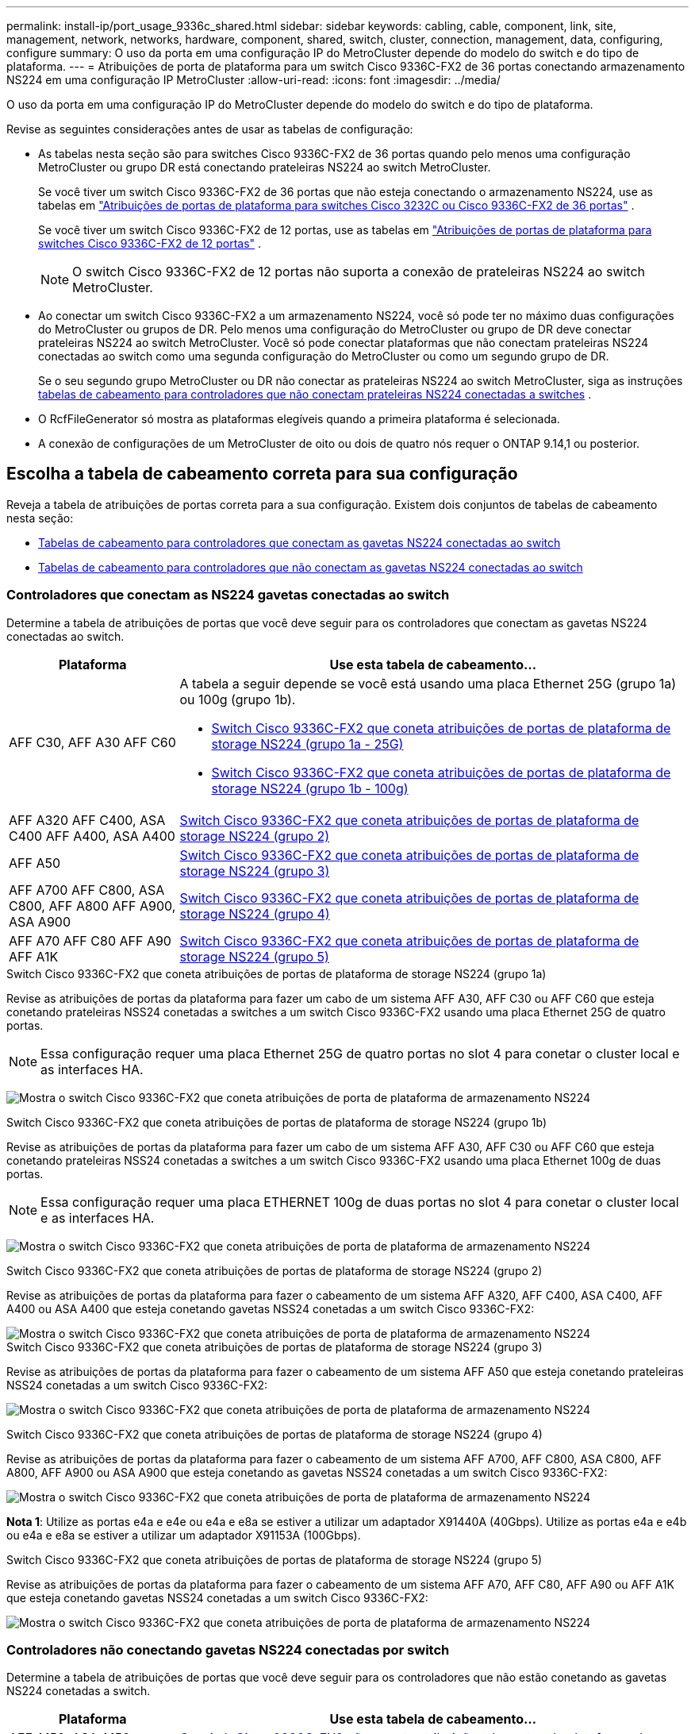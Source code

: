 ---
permalink: install-ip/port_usage_9336c_shared.html 
sidebar: sidebar 
keywords: cabling, cable, component, link, site, management, network, networks, hardware, component, shared, switch, cluster, connection, management, data, configuring, configure 
summary: O uso da porta em uma configuração IP do MetroCluster depende do modelo do switch e do tipo de plataforma. 
---
= Atribuições de porta de plataforma para um switch Cisco 9336C-FX2 de 36 portas conectando armazenamento NS224 em uma configuração IP MetroCluster
:allow-uri-read: 
:icons: font
:imagesdir: ../media/


[role="lead"]
O uso da porta em uma configuração IP do MetroCluster depende do modelo do switch e do tipo de plataforma.

Revise as seguintes considerações antes de usar as tabelas de configuração:

* As tabelas nesta seção são para switches Cisco 9336C-FX2 de 36 portas quando pelo menos uma configuração MetroCluster ou grupo DR está conectando prateleiras NS224 ao switch MetroCluster.
+
Se você tiver um switch Cisco 9336C-FX2 de 36 portas que não esteja conectando o armazenamento NS224, use as tabelas em link:port_usage_3232c_9336c.html["Atribuições de portas de plataforma para switches Cisco 3232C ou Cisco 9336C-FX2 de 36 portas"] .

+
Se você tiver um switch Cisco 9336C-FX2 de 12 portas, use as tabelas em link:port-usage-9336c-fx-2-12-port.html["Atribuições de portas de plataforma para switches Cisco 9336C-FX2 de 12 portas"] .

+

NOTE: O switch Cisco 9336C-FX2 de 12 portas não suporta a conexão de prateleiras NS224 ao switch MetroCluster.

* Ao conectar um switch Cisco 9336C-FX2 a um armazenamento NS224, você só pode ter no máximo duas configurações do MetroCluster ou grupos de DR. Pelo menos uma configuração do MetroCluster ou grupo de DR deve conectar prateleiras NS224 ao switch MetroCluster. Você só pode conectar plataformas que não conectam prateleiras NS224 conectadas ao switch como uma segunda configuração do MetroCluster ou como um segundo grupo de DR.
+
Se o seu segundo grupo MetroCluster ou DR não conectar as prateleiras NS224 ao switch MetroCluster, siga as instruções <<tables_not_connecting_ns224,tabelas de cabeamento para controladores que não conectam prateleiras NS224 conectadas a switches>> .

* O RcfFileGenerator só mostra as plataformas elegíveis quando a primeira plataforma é selecionada.
* A conexão de configurações de um MetroCluster de oito ou dois de quatro nós requer o ONTAP 9.14,1 ou posterior.




== Escolha a tabela de cabeamento correta para sua configuração

Reveja a tabela de atribuições de portas correta para a sua configuração. Existem dois conjuntos de tabelas de cabeamento nesta seção:

* <<tables_connecting_ns224,Tabelas de cabeamento para controladores que conectam as gavetas NS224 conectadas ao switch>>
* <<tables_not_connecting_ns224,Tabelas de cabeamento para controladores que não conectam as gavetas NS224 conectadas ao switch>>




=== Controladores que conectam as NS224 gavetas conectadas ao switch

Determine a tabela de atribuições de portas que você deve seguir para os controladores que conectam as gavetas NS224 conectadas ao switch.

[cols="25,75"]
|===
| Plataforma | Use esta tabela de cabeamento... 


| AFF C30, AFF A30 AFF C60  a| 
A tabela a seguir depende se você está usando uma placa Ethernet 25G (grupo 1a) ou 100g (grupo 1b).

* <<table_1a_cisco_9336c_fx2,Switch Cisco 9336C-FX2 que coneta atribuições de portas de plataforma de storage NS224 (grupo 1a - 25G)>>
* <<table_1b_cisco_9336c_fx2,Switch Cisco 9336C-FX2 que coneta atribuições de portas de plataforma de storage NS224 (grupo 1b - 100g)>>




| AFF A320 AFF C400, ASA C400 AFF A400, ASA A400 | <<table_2_cisco_9336c_fx2,Switch Cisco 9336C-FX2 que coneta atribuições de portas de plataforma de storage NS224 (grupo 2)>> 


| AFF A50 | <<table_3_cisco_9336c_fx2,Switch Cisco 9336C-FX2 que coneta atribuições de portas de plataforma de storage NS224 (grupo 3)>> 


| AFF A700 AFF C800, ASA C800, AFF A800 AFF A900, ASA A900 | <<table_4_cisco_9336c_fx2,Switch Cisco 9336C-FX2 que coneta atribuições de portas de plataforma de storage NS224 (grupo 4)>> 


| AFF A70 AFF C80 AFF A90 AFF A1K | <<table_5_cisco_9336c_fx2,Switch Cisco 9336C-FX2 que coneta atribuições de portas de plataforma de storage NS224 (grupo 5)>> 
|===
.Switch Cisco 9336C-FX2 que coneta atribuições de portas de plataforma de storage NS224 (grupo 1a)
Revise as atribuições de portas da plataforma para fazer um cabo de um sistema AFF A30, AFF C30 ou AFF C60 que esteja conetando prateleiras NSS24 conetadas a switches a um switch Cisco 9336C-FX2 usando uma placa Ethernet 25G de quatro portas.


NOTE: Essa configuração requer uma placa Ethernet 25G de quatro portas no slot 4 para conetar o cluster local e as interfaces HA.

image:../media/mccip-cabling-greeley-connecting-a30-c30-fas50-c60-25G.png["Mostra o switch Cisco 9336C-FX2 que coneta atribuições de porta de plataforma de armazenamento NS224"]

.Switch Cisco 9336C-FX2 que coneta atribuições de portas de plataforma de storage NS224 (grupo 1b)
Revise as atribuições de portas da plataforma para fazer um cabo de um sistema AFF A30, AFF C30 ou AFF C60 que esteja conetando prateleiras NSS24 conetadas a switches a um switch Cisco 9336C-FX2 usando uma placa Ethernet 100g de duas portas.


NOTE: Essa configuração requer uma placa ETHERNET 100g de duas portas no slot 4 para conetar o cluster local e as interfaces HA.

image:../media/mccip-cabling-greeley-connecting-a30-c30-fas50-c60-100G.png["Mostra o switch Cisco 9336C-FX2 que coneta atribuições de porta de plataforma de armazenamento NS224"]

.Switch Cisco 9336C-FX2 que coneta atribuições de portas de plataforma de storage NS224 (grupo 2)
Revise as atribuições de portas da plataforma para fazer o cabeamento de um sistema AFF A320, AFF C400, ASA C400, AFF A400 ou ASA A400 que esteja conetando gavetas NSS24 conetadas a um switch Cisco 9336C-FX2:

image::../media/mcc_ip_cabling_a320_c400_a400_to_cisco_9336c_shared_switch.png[Mostra o switch Cisco 9336C-FX2 que coneta atribuições de porta de plataforma de armazenamento NS224]

.Switch Cisco 9336C-FX2 que coneta atribuições de portas de plataforma de storage NS224 (grupo 3)
Revise as atribuições de portas da plataforma para fazer o cabeamento de um sistema AFF A50 que esteja conetando prateleiras NSS24 conetadas a um switch Cisco 9336C-FX2:

image:../media/mccip-cabling-greeley-connecting-a50-updated.png["Mostra o switch Cisco 9336C-FX2 que coneta atribuições de porta de plataforma de armazenamento NS224"]

.Switch Cisco 9336C-FX2 que coneta atribuições de portas de plataforma de storage NS224 (grupo 4)
Revise as atribuições de portas da plataforma para fazer o cabeamento de um sistema AFF A700, AFF C800, ASA C800, AFF A800, AFF A900 ou ASA A900 que esteja conetando as gavetas NSS24 conetadas a um switch Cisco 9336C-FX2:

image:../media/mcc_ip_cabling_a700_c800_a800_a900_to_cisco_9336c_shared_switch.png["Mostra o switch Cisco 9336C-FX2 que coneta atribuições de porta de plataforma de armazenamento NS224"]

*Nota 1*: Utilize as portas e4a e e4e ou e4a e e8a se estiver a utilizar um adaptador X91440A (40Gbps). Utilize as portas e4a e e4b ou e4a e e8a se estiver a utilizar um adaptador X91153A (100Gbps).

.Switch Cisco 9336C-FX2 que coneta atribuições de portas de plataforma de storage NS224 (grupo 5)
Revise as atribuições de portas da plataforma para fazer o cabeamento de um sistema AFF A70, AFF C80, AFF A90 ou AFF A1K que esteja conetando gavetas NSS24 conetadas a um switch Cisco 9336C-FX2:

image::../media/mccip-cabling-greeley-connecting-a70-c80-a-90-fas90-a1k.png[Mostra o switch Cisco 9336C-FX2 que coneta atribuições de porta de plataforma de armazenamento NS224]



=== Controladores não conectando gavetas NS224 conectadas por switch

Determine a tabela de atribuições de portas que você deve seguir para os controladores que não estão conetando as gavetas NS224 conetadas a switch.

[cols="25,75"]
|===
| Plataforma | Use esta tabela de cabeamento... 


| AFF A150, ASA A150 FAS2750, AFF A220 | <<table_6_cisco_9336c_fx2,O switch Cisco 9336C-FX2 não coneta atribuições de portas da plataforma de storage NS224 (grupo 6)>> 


| AFF A20 | <<table_7_cisco_9336c_fx2,O switch Cisco 9336C-FX2 não coneta atribuições de portas da plataforma de storage NS224 (grupo 7)>> 


| FAS500f AFF C250, ASA C250 AFF A250, ASA A250 | <<table_8_cisco_9336c_fx2,O switch Cisco 9336C-FX2 não coneta atribuições de portas da plataforma de storage NS224 (grupo 8)>> 


| AFF C30, AFF A30 FAS50 AFF C60  a| 
A tabela a seguir depende se você está usando uma placa Ethernet 25G (grupo 9a) ou 100g (grupo 9b).

* <<table_9a_cisco_9336c_fx2,O switch Cisco 9336C-FX2 não coneta atribuições de portas da plataforma de storage NS224 (grupo 9a)>>
* <<table_9b_cisco_9336c_fx2,O switch Cisco 9336C-FX2 não coneta atribuições de portas da plataforma de storage NS224 (grupo 9b)>>




| FAS8200, AFF A300 | <<table_10_cisco_9336c_fx2,O switch Cisco 9336C-FX2 não coneta atribuições de portas da plataforma de storage NS224 (grupo 10)>> 


| AFF A320 FAS8300, AFF C400, ASA C400, FAS8700 AFF A400, ASA A400 | <<table_11_cisco_9336c_fx2,O switch Cisco 9336C-FX2 não coneta atribuições de portas da plataforma de storage NS224 (grupo 11)>> 


| AFF A50 | <<table_12_cisco_9336c_fx2,O switch Cisco 9336C-FX2 não coneta atribuições de portas da plataforma de storage NS224 (grupo 12)>> 


| FAS9000, AFF A700 AFF C800, ASA C800, AFF A800, ASA A800 FAS9500, AFF A900, ASA A900 | <<table_13_cisco_9336c_fx2,O switch Cisco 9336C-FX2 não coneta atribuições de portas da plataforma de storage NS224 (grupo 13)>> 


| FAS70, AFF A70 AFF C80 FAS90, AFF A90 AFF A1K | <<table_14_cisco_9336c_fx2,O switch Cisco 9336C-FX2 não coneta atribuições de portas da plataforma de storage NS224 (grupo 14)>> 
|===
.O switch Cisco 9336C-FX2 não coneta atribuições de portas da plataforma de storage NS224 (grupo 6)
Revise as atribuições de portas da plataforma para fazer o cabeamento de um sistema AFF A150, ASA A150, FAS2750 ou AFF A220 que não esteja conetando prateleiras NSS24 conetadas a um switch Cisco 9336C-FX2:

image::../media/mcc-ip-cabling-a-aff-a150-asa-a150-fas2750-aff-a220-to-a-cisco-9336c-shared-switch.png[Mostra o switch Cisco 9336C-FX2 não conetando atribuições de porta da plataforma de armazenamento NS224]

.O switch Cisco 9336C-FX2 não coneta atribuições de portas da plataforma de storage NS224 (grupo 7)
Revise as atribuições de portas da plataforma para fazer o cabeamento de um sistema AFF A20 que não esteja conetando prateleiras NSS24 conetadas a um switch Cisco 9336C-FX2:

image:../media/mcc-ip-aff-a20-to-a-cisco-9336c-shared-switch-not-connecting.png["Mostra o switch Cisco 9336C-FX2 não conetando atribuições de porta da plataforma de armazenamento NS224"]

.O switch Cisco 9336C-FX2 não coneta atribuições de portas da plataforma de storage NS224 (grupo 8)
Revise as atribuições de portas da plataforma para fazer o cabeamento de um sistema FAS500f, AFF C250, ASA C250, AFF A250 ou ASA A250 que não esteja conetando as gavetas NSS24 conetadas a switch a um switch Cisco 9336C-FX2:

image::../media/mcc-ip-cabling-c250-asa-c250-a250-asa-a250-to-cisco-9336c-shared-switch.png[Mostra o switch Cisco 9336C-FX2 não conetando atribuições de porta da plataforma de armazenamento NS224]

.O switch Cisco 9336C-FX2 não coneta atribuições de portas da plataforma de storage NS224 (grupo 9a)
Revise as atribuições de portas da plataforma para realizar um sistema AFF A30, AFF C30, AFF C60 ou FAS50 que não esteja conetando prateleiras NSS24 conetadas a um switch Cisco 9336C-FX2 usando uma placa Ethernet 25G de quatro portas:


NOTE: Essa configuração requer uma placa Ethernet 25G de quatro portas no slot 4 para conetar o cluster local e as interfaces HA.

image:../media/mccip-cabling-greeley-not-connecting-a30-c30-fas50-c60-25G.png["Mostra o switch Cisco 9336C-FX2 não conetando atribuições de porta da plataforma de armazenamento NS224"]

.O switch Cisco 9336C-FX2 não coneta atribuições de portas da plataforma de storage NS224 (grupo 9b)
Revise as atribuições de portas da plataforma para realizar um sistema AFF A30, AFF C30, AFF C60 ou FAS50 que não esteja conetando prateleiras NSS24 conetadas a um switch Cisco 9336C-FX2 usando uma placa Ethernet 100g de duas portas:


NOTE: Essa configuração requer uma placa ETHERNET 100g de duas portas no slot 4 para conetar o cluster local e as interfaces HA.

image:../media/mccip-cabling-greeley-not-connecting-a30-c30-fas50-c60-100G.png["Mostra o switch Cisco 9336C-FX2 que coneta atribuições de porta de plataforma de armazenamento NS224"]

.O switch Cisco 9336C-FX2 não coneta atribuições de portas da plataforma de storage NS224 (grupo 10)
Revise as atribuições de portas da plataforma para fazer o cabeamento de um sistema FAS8200 ou AFF A300 que não esteja conetando as gavetas NSS24 conetadas a switch a um switch Cisco 9336C-FX2:

image::../media/mcc-ip-cabling-fas8200-affa300-to-cisco-9336c-shared-switch.png[Mostra o switch Cisco 9336C-FX2 que coneta atribuições de porta de plataforma de armazenamento NS224]

.O switch Cisco 9336C-FX2 não coneta atribuições de portas da plataforma de storage NS224 (grupo 11)
Revise as atribuições de portas da plataforma para fazer o cabeamento de um sistema AFF A320 ASA A400, FAS8700 Cisco, AFF C400 AFF A400 ou ASA C400 que não esteja conetando as gavetas NSS24 conetadas a um switch FAS8300 9336C-FX2:

image::../media/mcc_ip_cabling_a320_fas8300_a400_fas8700_to_a_cisco_9336c_shared_switch.png[Mostra o switch Cisco 9336C-FX2 não conetando atribuições de porta da plataforma de armazenamento NS224]

.O switch Cisco 9336C-FX2 não coneta atribuições de portas da plataforma de storage NS224 (grupo 12)
Revise as atribuições de portas da plataforma para fazer o cabeamento de um sistema AFF A50 que não esteja conetando prateleiras NSS24 conetadas a um switch Cisco 9336C-FX2:

image::../media/mcc-ip-cabling-aff-a50-cisco-9336c-shared-switch-not-connecting.png[Mostra o switch Cisco 9336C-FX2 não conetando atribuições de porta da plataforma de armazenamento NS224]

.O switch Cisco 9336C-FX2 não coneta atribuições de portas da plataforma de storage NS224 (grupo 13)
Revise as atribuições de portas da plataforma para fazer o cabo de um sistema FAS9000 Cisco, AFF A800 AFF A900, ASA A800 ASA A900, FAS9500, AFF A700 ou AFF C800 que não esteja conetando as gavetas NSS24 conetadas a um switch ASA C800 9336C-FX2:

image::../media/mcc_ip_cabling_a700_a800_fas9000_fas9500_to_cisco_9336c_shared_switch.png[Mostra o switch Cisco 9336C-FX2 não conetando atribuições de porta da plataforma de armazenamento NS224]

*Nota 1*: Utilize as portas e4a e e4e ou e4a e e8a se estiver a utilizar um adaptador X91440A (40Gbps). Utilize as portas e4a e e4b ou e4a e e8a se estiver a utilizar um adaptador X91153A (100Gbps).

.O switch Cisco 9336C-FX2 não coneta atribuições de portas da plataforma de storage NS224 (grupo 14)
Revise as atribuições de portas da plataforma para fazer o cabeamento de um sistema AFF A70, FAS70, AFF C80, FAS90, AFF A90 ou AFF A1K que não esteja conetando as gavetas NSS24 conetadas a um switch Cisco 9336C-FX2:

image::../media/mccip-cabling-greeley-not-connecting-a70-c80-a-90-fas90-a1k.png[Mostra o switch Cisco 9336C-FX2 não conetando atribuições de porta da plataforma de armazenamento NS224]
